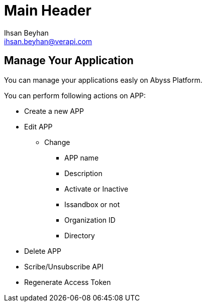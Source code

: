 Main Header
===========
:Author:    Ihsan Beyhan
:Email:     ihsan.beyhan@verapi.com
:Date:      17/01/2019
:Revision:  17/01/2019


== Manage Your Application


You can manage your applications easly on Abyss Platform.

You can perform following actions on APP:



* Create a new APP
* Edit APP
** Change
*** APP name
*** Description
*** Activate or Inactive
*** Issandbox or not
*** Organization ID
*** Directory
* Delete APP
* Scribe/Unsubscribe API
* Regenerate Access Token

